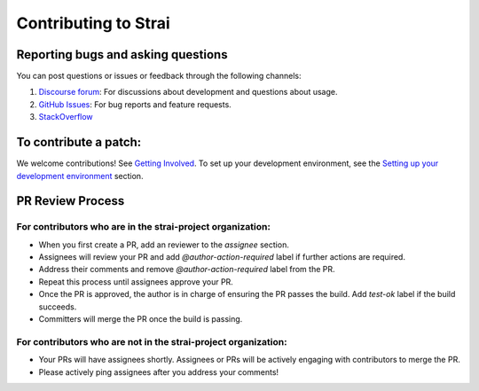 Contributing to Strai
===================

Reporting bugs and asking questions
-----------------------------------

You can post questions or issues or feedback through the following channels:

1. `Discourse forum`_: For discussions about development and questions about usage.
2. `GitHub Issues`_: For bug reports and feature requests.
3. `StackOverflow`_

To contribute a patch:
----------------------

We welcome contributions! See `Getting Involved`_. To set up your development environment, see
the `Setting up your development environment`_ section.


.. _`Discourse forum`: https://discuss.strai.io/
.. _`GitHub Issues`: https://github.com/strai-project/strai/issues
.. _`StackOverflow`: https://stackoverflow.com/questions/tagged/strai
.. _`Getting Involved`: https://docs.strai.io/en/latest/strai-contribute/getting-involved.html
.. _`Setting up your development environment`: https://docs.strai.io/en/latest/strai-contribute/getting-involved.html#setting-up-your-development-environment

PR Review Process
-----------------

For contributors who are in the strai-project organization:
~~~~~~~~~~~~~~~~~~~~~~~~~~~~~~~~~~~~~~~~~~~~~~~~~~~~~~~~~

- When you first create a PR, add an reviewer to the `assignee` section.
- Assignees will review your PR and add `@author-action-required` label if further actions are required.
- Address their comments and remove `@author-action-required` label from the PR.
- Repeat this process until assignees approve your PR.
- Once the PR is approved, the author is in charge of ensuring the PR passes the build. Add `test-ok` label if the build succeeds.
- Committers will merge the PR once the build is passing.

For contributors who are not in the strai-project organization:
~~~~~~~~~~~~~~~~~~~~~~~~~~~~~~~~~~~~~~~~~~~~~~~~~~~~~~~~~~~~~

- Your PRs will have assignees shortly. Assignees or PRs will be actively engaging with contributors to merge the PR.
- Please actively ping assignees after you address your comments!

